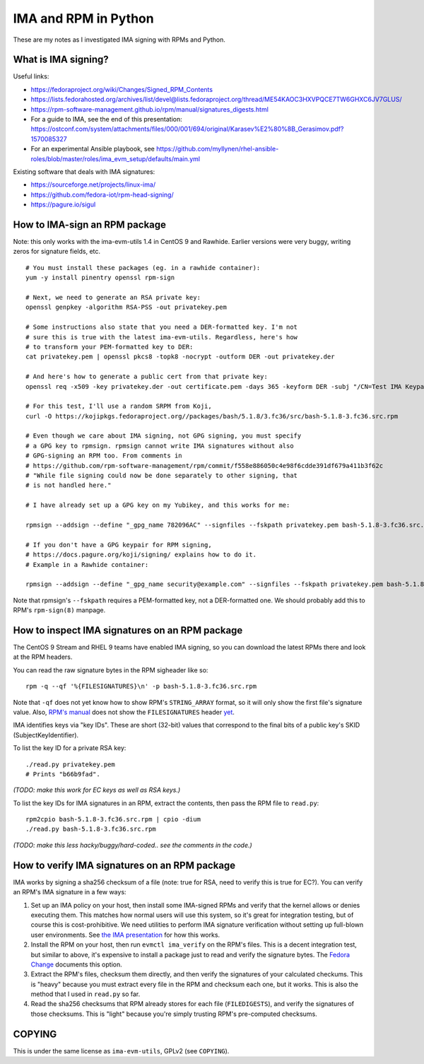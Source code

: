 IMA and RPM in Python
=====================

These are my notes as I investigated IMA signing with RPMs and Python.

What is IMA signing?
--------------------

Useful links:

- https://fedoraproject.org/wiki/Changes/Signed_RPM_Contents
- https://lists.fedorahosted.org/archives/list/devel@lists.fedoraproject.org/thread/ME54KAOC3HXVPQCE7TW6GHXC6JV7GLUS/
- https://rpm-software-management.github.io/rpm/manual/signatures_digests.html
- For a guide to IMA, see the end of this presentation: https://ostconf.com/system/attachments/files/000/001/694/original/Karasev%E2%80%8B_Gerasimov.pdf?1570085327
- For an experimental Ansible playbook, see https://github.com/myllynen/rhel-ansible-roles/blob/master/roles/ima_evm_setup/defaults/main.yml

Existing software that deals with IMA signatures:

- https://sourceforge.net/projects/linux-ima/
- https://github.com/fedora-iot/rpm-head-signing/
- https://pagure.io/sigul

How to IMA-sign an RPM package
------------------------------

Note: this only works with the ima-evm-utils 1.4 in CentOS 9 and Rawhide.
Earlier versions were very buggy, writing zeros for signature fields, etc.

::

    # You must install these packages (eg. in a rawhide container):
    yum -y install pinentry openssl rpm-sign

    # Next, we need to generate an RSA private key:
    openssl genpkey -algorithm RSA-PSS -out privatekey.pem

    # Some instructions also state that you need a DER-formatted key. I'm not
    # sure this is true with the latest ima-evm-utils. Regardless, here's how
    # to transform your PEM-formatted key to DER:
    cat privatekey.pem | openssl pkcs8 -topk8 -nocrypt -outform DER -out privatekey.der

    # And here's how to generate a public cert from that private key:
    openssl req -x509 -key privatekey.der -out certificate.pem -days 365 -keyform DER -subj "/CN=Test IMA Keypair"

    # For this test, I'll use a random SRPM from Koji,
    curl -O https://kojipkgs.fedoraproject.org//packages/bash/5.1.8/3.fc36/src/bash-5.1.8-3.fc36.src.rpm

    # Even though we care about IMA signing, not GPG signing, you must specify
    # a GPG key to rpmsign. rpmsign cannot write IMA signatures without also
    # GPG-signing an RPM too. From comments in
    # https://github.com/rpm-software-management/rpm/commit/f558e886050c4e98f6cdde391df679a411b3f62c
    # "While file signing could now be done separately to other signing, that
    # is not handled here."

    # I have already set up a GPG key on my Yubikey, and this works for me:

    rpmsign --addsign --define "_gpg_name 782096AC" --signfiles --fskpath privatekey.pem bash-5.1.8-3.fc36.src.rpm

    # If you don't have a GPG keypair for RPM signing,
    # https://docs.pagure.org/koji/signing/ explains how to do it.
    # Example in a Rawhide container:

    rpmsign --addsign --define "_gpg_name security@example.com" --signfiles --fskpath privatekey.pem bash-5.1.8-3.fc36.src.rpm

Note that rpmsign's ``--fskpath`` requires a PEM-formatted key, not a
DER-formatted one. We should probably add this to RPM's ``rpm-sign(8)``
manpage.


How to inspect IMA signatures on an RPM package
-----------------------------------------------

The CentOS 9 Stream and RHEL 9 teams have enabled IMA signing, so you can
download the latest RPMs there and look at the RPM headers.

You can read the raw signature bytes in the RPM sigheader like so::

    rpm -q --qf '%{FILESIGNATURES}\n' -p bash-5.1.8-3.fc36.src.rpm

Note that ``-qf`` does not yet know how to show RPM's ``STRING_ARRAY`` format,
so it will only show the first file's signature value. Also, `RPM's manual
<https://rpm-software-management.github.io/rpm/manual/signatures_digests.html>`_
does not show the ``FILESIGNATURES`` header `yet
<https://github.com/rpm-software-management/rpm-web/issues/28>`_.

IMA identifies keys via "key IDs". These are short (32-bit) values that
correspond to the final bits of a public key's SKID (SubjectKeyIdentifier).

To list the key ID for a private RSA key::

    ./read.py privatekey.pem
    # Prints "b66b9fad".

*(TODO: make this work for EC keys as well as RSA keys.)*

To list the key IDs for IMA signatures in an RPM, extract the contents, then
pass the RPM file to ``read.py``::

    rpm2cpio bash-5.1.8-3.fc36.src.rpm | cpio -dium
    ./read.py bash-5.1.8-3.fc36.src.rpm

*(TODO: make this less hacky/buggy/hard-coded.. see the comments in the
code.)*

How to verify IMA signatures on an RPM package
----------------------------------------------

IMA works by signing a sha256 checksum of a file (note: true for RSA, need to
verify this is true for EC?). You can verify an RPM's IMA signature in a few
ways:

1. Set up an IMA policy on your host, then install some IMA-signed RPMs and
   verify that the kernel allows or denies executing them. This matches how
   normal users will use this system, so it's great for integration testing,
   but of course this is cost-prohibitive. We need utilities to perform IMA
   signature verification without setting up full-blown user environments.
   See `the IMA presentation
   <https://ostconf.com/system/attachments/files/000/001/694/original/Karasev%E2%80%8B_Gerasimov.pdf?1570085327>`_
   for how this works.

2. Install the RPM on your host, then run ``evmctl ima_verify`` on the RPM's
   files. This is a decent integration test, but similar to above, it's
   expensive to install a package just to read and verify the signature bytes.
   The `Fedora Change
   <https://fedoraproject.org/wiki/Changes/Signed_RPM_Contents>`_ documents
   this option.

3. Extract the RPM's files, checksum them directly, and then verify the
   signatures of your calculated checkums. This is "heavy" because you must
   extract every file in the RPM and checksum each one, but it works. This is
   also the method that I used in ``read.py`` so far.

4. Read the sha256 checksums that RPM already stores for each file
   (``FILEDIGESTS``), and verify the signatures of those checksums. This is
   "light" because you're simply trusting RPM's pre-computed checksums.

COPYING
-------

This is under the same license as ``ima-evm-utils``, GPLv2 (see ``COPYING``).
